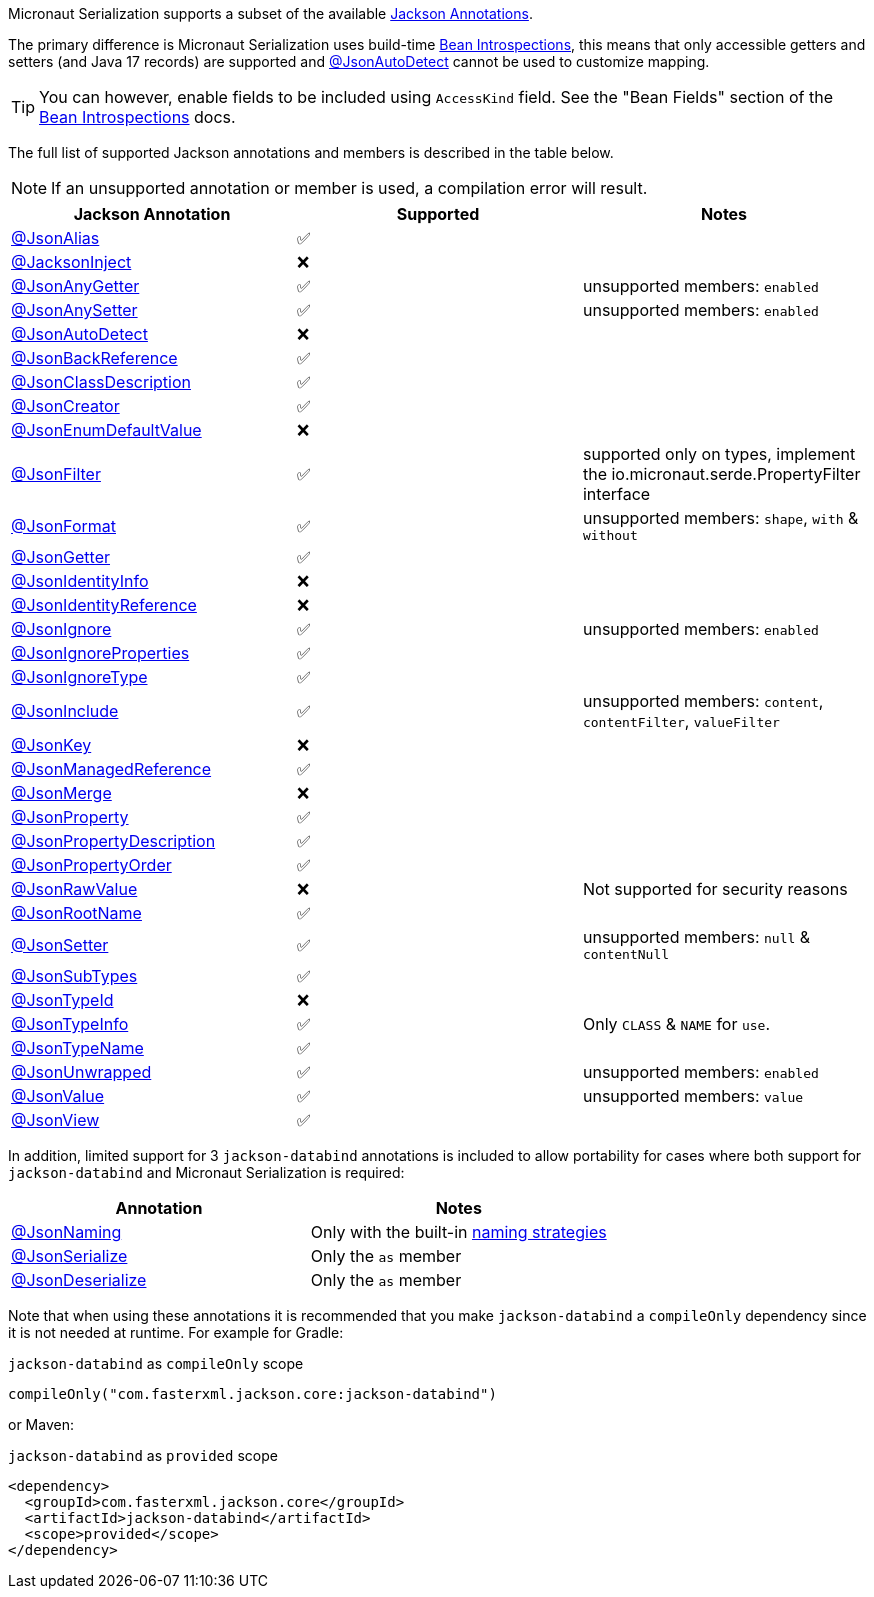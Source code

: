 Micronaut Serialization supports a subset of the available link:{jacksonAnnotationJavadoc}/package-summary.html[Jackson Annotations].

The primary difference is Micronaut Serialization uses build-time https://docs.micronaut.io/latest/guide/#introspection[Bean Introspections], this means that only accessible getters and setters (and Java 17 records) are supported and link:{jacksonAnnotationJavadoc}/JsonAutoDetect.html[@JsonAutoDetect] cannot be used to customize mapping.

TIP: You can however, enable fields to be included using `AccessKind` field. See the "Bean Fields" section of the https://docs.micronaut.io/latest/guide/#introspection[Bean Introspections] docs.

The full list of supported Jackson annotations and members is described in the table below.

NOTE: If an unsupported annotation or member is used, a compilation error will result.

|===
|Jackson Annotation |Supported |Notes

|link:{jacksonAnnotationJavadoc}/JsonAlias.html[@JsonAlias]
|✅
|

|link:{jacksonAnnotationJavadoc}/JacksonInject.html[@JacksonInject]
|❌
|

|link:{jacksonAnnotationJavadoc}/JsonAnyGetter.html[@JsonAnyGetter]
|✅
|unsupported members: `enabled`

|link:{jacksonAnnotationJavadoc}/JsonAnyGetter.html[@JsonAnySetter]
|✅
|unsupported members: `enabled`

|link:{jacksonAnnotationJavadoc}/JsonAutoDetect.html[@JsonAutoDetect]
|❌
|

|link:{jacksonAnnotationJavadoc}/JsonBackReference.html[@JsonBackReference]
|✅
|

|link:{jacksonAnnotationJavadoc}/JsonClassDescription.html[@JsonClassDescription]
|✅
|

|link:{jacksonAnnotationJavadoc}/JsonCreator.html[@JsonCreator]
|✅
|

|link:{jacksonAnnotationJavadoc}/JsonEnumDefaultValue.html[@JsonEnumDefaultValue]
|❌
|

|link:{jacksonAnnotationJavadoc}/JsonFilter.html[@JsonFilter]
|✅
|supported only on types, implement the io.micronaut.serde.PropertyFilter interface

|link:{jacksonAnnotationJavadoc}/JsonFormat.html[@JsonFormat]
|✅
|unsupported members: `shape`, `with` & `without`

|link:{jacksonAnnotationJavadoc}/JsonGetter.html[@JsonGetter]
|✅
|

|link:{jacksonAnnotationJavadoc}/JsonIdentityInfo.html[@JsonIdentityInfo]
|❌
|

|link:{jacksonAnnotationJavadoc}/JsonIdentityReference.html[@JsonIdentityReference]
|❌
|

|link:{jacksonAnnotationJavadoc}/JsonIgnore.html[@JsonIgnore]
|✅
|unsupported members: `enabled`

|link:{jacksonAnnotationJavadoc}/JsonIgnoreProperties.html[@JsonIgnoreProperties]
|✅
|

|link:{jacksonAnnotationJavadoc}/JsonIgnoreType.html[@JsonIgnoreType]
|✅
|

|link:{jacksonAnnotationJavadoc}/JsonInclude.html[@JsonInclude]
|✅
|unsupported members: `content`, `contentFilter`, `valueFilter`

|link:{jacksonAnnotationJavadoc}/JsonKey.html[@JsonKey]
|❌
|

|link:{jacksonAnnotationJavadoc}/JsonManagedReference.html[@JsonManagedReference]
|✅
|

|link:{jacksonAnnotationJavadoc}/JsonMerge.html[@JsonMerge]
|❌
|

|link:{jacksonAnnotationJavadoc}/JsonProperty.html[@JsonProperty]
|✅
|

|link:{jacksonAnnotationJavadoc}/JsonPropertyDescription.html[@JsonPropertyDescription]
|✅
|

|link:{jacksonAnnotationJavadoc}/JsonPropertyOrder.html[@JsonPropertyOrder]
|✅
|

|link:{jacksonAnnotationJavadoc}/JsonRawValue.html[@JsonRawValue]
|❌
|Not supported for security reasons

|link:{jacksonAnnotationJavadoc}/JsonRootName.html[@JsonRootName]
|✅
|

|link:{jacksonAnnotationJavadoc}/JsonSetter.html[@JsonSetter]
|✅
|unsupported members: `null` & `contentNull`

|link:{jacksonAnnotationJavadoc}/JsonSubTypes.html[@JsonSubTypes]
|✅
|

|link:{jacksonAnnotationJavadoc}/JsonTypeId.html[@JsonTypeId]
|❌
|

|link:{jacksonAnnotationJavadoc}/JsonTypeInfo.html[@JsonTypeInfo]
|✅
|Only `CLASS` & `NAME` for `use`.

|link:{jacksonAnnotationJavadoc}/JsonTypeName.html[@JsonTypeName]
|✅
|

|link:{jacksonAnnotationJavadoc}/JsonUnwrapped.html[@JsonUnwrapped]
|✅
|unsupported members: `enabled`

|link:{jacksonAnnotationJavadoc}/JsonValue.html[@JsonValue]
|✅
|unsupported members: `value`

|link:{jacksonAnnotationJavadoc}/JsonView.html[@JsonView]
|✅
|
|===

In addition, limited support for 3 `jackson-databind` annotations is included to allow portability for cases where both support for `jackson-databind` and Micronaut Serialization is required:


|===
|Annotation |Notes

|https://fasterxml.github.io/jackson-databind/javadoc/2.13/com/fasterxml/jackson/databind/annotation/JsonNaming.html[@JsonNaming]
| Only with the built-in https://fasterxml.github.io/jackson-databind/javadoc/2.13/com/fasterxml/jackson/databind/PropertyNamingStrategies.html[naming strategies]

|https://fasterxml.github.io/jackson-databind/javadoc/2.13/com/fasterxml/jackson/databind/annotation/JsonSerialize.html[@JsonSerialize]
| Only the `as` member

|https://fasterxml.github.io/jackson-databind/javadoc/2.13/com/fasterxml/jackson/databind/annotation/JsonDeserialize.html[@JsonDeserialize]
| Only the `as` member
|===

Note that when using these annotations it is recommended that you make `jackson-databind` a `compileOnly` dependency since it is not needed at runtime. For example for Gradle:

.`jackson-databind` as `compileOnly` scope
[source,groovy]
----
compileOnly("com.fasterxml.jackson.core:jackson-databind")
----

or Maven:

.`jackson-databind` as `provided` scope
[source,xml]
----
<dependency>
  <groupId>com.fasterxml.jackson.core</groupId>
  <artifactId>jackson-databind</artifactId>
  <scope>provided</scope>
</dependency>
----
